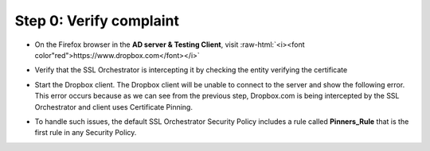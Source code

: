.. role:: raw-html(raw)
   :format: html

Step 0: Verify complaint
~~~~~~~~~~~~~~~~~~~~~~~~

-  On the Firefox browser in the **AD server & Testing Client**, visit
   :raw-html:`<i><font color"red">https://www.dropbox.com</font></i>`

-  Verify that the SSL Orchestrator is intercepting it by checking the
   entity verifying the certificate

   |image22|

-  Start the Dropbox client. The Dropbox client will be unable to
   connect to the server and show the following error. This error occurs
   because as we can see from the previous step, Dropbox.com is being
   intercepted by the SSL Orchestrator and client uses Certificate
   Pinning.

   |image23|

-  To handle such issues, the default SSL Orchestrator Security Policy
   includes a rule called **Pinners\_Rule** that is the first rule in
   any Security Policy.

   |image24|

.. |image22| image:: ../images/image021.png
   :width: 7.05556in
   :height: 3.04444in
.. |image23| image:: ../images/image022.png
   :width: 4.63542in
   :height: 1.29167in
.. |image24| image:: ../images/image023.png
   :width: 7.05556in
   :height: 1.43264in
